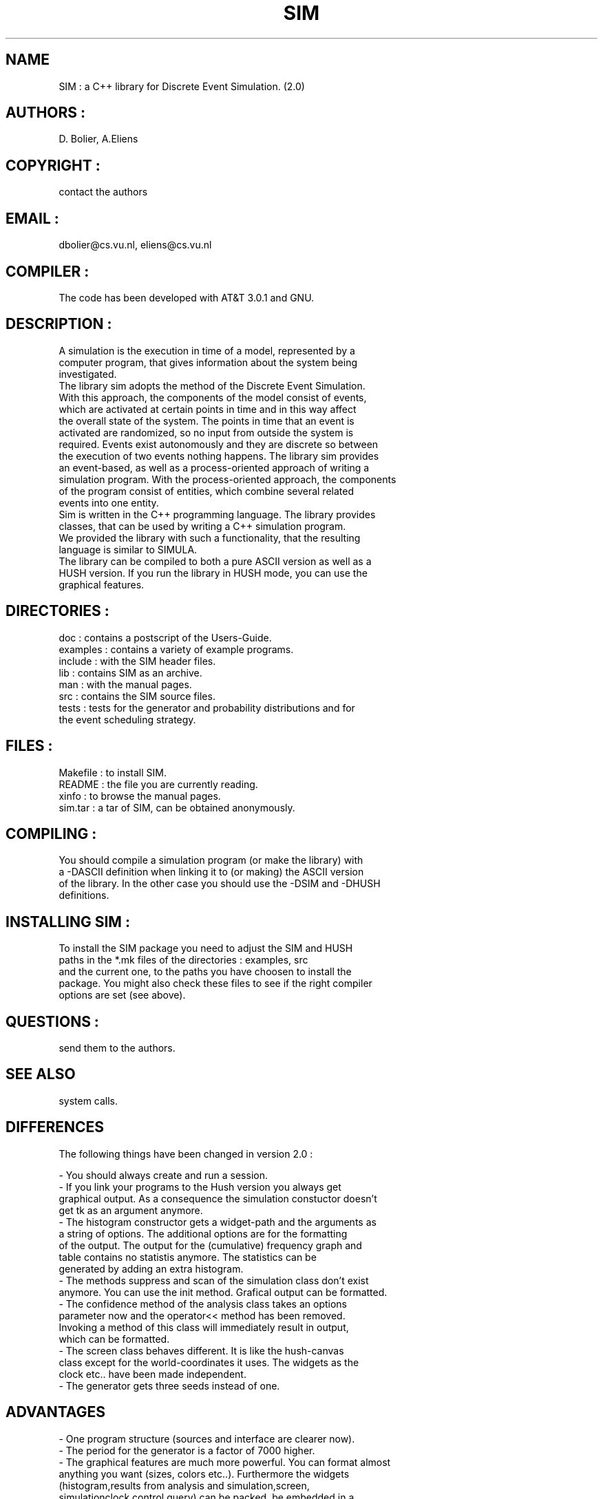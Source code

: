 .TH SIM 1
.SH NAME
  SIM : a C++ library for Discrete Event Simulation. (2.0)
.SH AUTHORS :
  D. Bolier, A.Eliens
.SH COPYRIGHT :
  contact the authors
.SH EMAIL :
  dbolier@cs.vu.nl, eliens@cs.vu.nl
.SH COMPILER :
  The code has been developed with AT&T 3.0.1 and GNU.
.SH DESCRIPTION :
.nf
A simulation is the execution in time of a model, represented by a 
computer program, that gives information about the system being 
investigated.
The library sim adopts the method of the Discrete Event Simulation. 
With this approach, the components of the model consist of events, 
which are activated at certain points in time and in this way affect 
the overall state of the system.  The points in time that an event is 
activated are randomized, so no input from outside the system is 
required. Events exist autonomously and they are discrete so between 
the execution of two events nothing happens. The library sim provides 
an event-based, as well as a process-oriented approach of writing a 
simulation program.  With the process-oriented approach, the components
of the program consist of entities, which combine several related 
events into one entity.
Sim is written in the C++ programming language. The library provides 
classes, that can be used by writing a C++ simulation program.  
We provided the library with such a functionality, that the resulting 
language is similar to SIMULA.
The library can be compiled to both a pure ASCII version as well as a
HUSH version. If you run the library in HUSH mode, you can use the
graphical features.
.fi
.SH DIRECTORIES :
.nf
  doc : contains a postscript of the Users-Guide.
  examples : contains a variety of example programs.
  include : with the SIM header files.
  lib : contains SIM as an archive.
  man : with the manual pages.
  src : contains the SIM source files.
  tests : tests for the generator and probability distributions and for
          the event scheduling strategy.
.fi
.SH FILES :
.nf
  Makefile : to install SIM.
  README : the file you are currently reading.
  xinfo : to browse the manual pages.
  sim.tar : a tar of SIM, can be obtained anonymously.
.fi
.SH COMPILING :
.nf
  You should compile a simulation program (or make the library) with 
  a -DASCII definition when linking it to (or making) the ASCII version
  of the library. In the other case you should use the -DSIM and -DHUSH
  definitions.
.fi
.SH INSTALLING SIM :
.nf
  To install the SIM package you need to adjust the SIM and HUSH
  paths in the *.mk files of the directories : examples, src
  and the current one, to the paths you have choosen to install the 
  package. You might also check these files to see if the right compiler
  options are set (see above).
.fi
.SH QUESTIONS :
  send them to the authors.
.SH SEE ALSO
  system calls.

.SH DIFFERENCES 
.nf
The following things have been changed in version 2.0 :

  - You should always create and run a session.
  - If you link your programs to the Hush version you always get
    graphical output. As a consequence the simulation constuctor doesn't
    get tk as an argument anymore.
  - The histogram constructor gets a widget-path and the arguments as
    a string of options. The additional options are for the formatting
    of the output. The output for the (cumulative) frequency graph and
    table contains no statistis anymore. The statistics can be 
    generated by adding an extra histogram.
  - The methods suppress and scan of the simulation class don't exist 
    anymore. You can use the init method. Grafical output can be formatted.
  - The confidence method of the analysis class takes an options
    parameter now and the operator<< method has been removed.
    Invoking a method of this class will immediately result in output,
    which can be formatted.
  - The screen class behaves different. It is like the hush-canvas
    class except for the world-coordinates it uses. The widgets as the
    clock etc.. have been made independent.
  - The generator gets three seeds instead of one.
.fi
.SH ADVANTAGES
.nf
  - One program structure (sources and interface are clearer now).
  - The period for the generator is a factor of 7000 higher.
  - The graphical features are much more powerful. You can format almost
    anything you want (sizes, colors etc..). Furthermore the widgets 
    (histogram,results from analysis and simulation,screen,
     simulationclock,control,query) can be packed, be embedded in a 
     screen or made toplevel (instead of only be made toplevel).
.fi
.SH QUESTIONS
Mail to the authors (dbolier@cs.vu.nl / eliens@cs.vu.nl)
